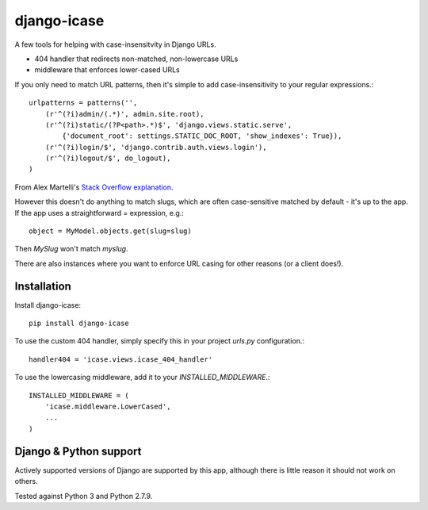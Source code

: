 =============================
django-icase
=============================

.. image:: https://badge.fury.io/py/django-icase.svg
    :target: https://badge.fury.io/py/django-icase

.. image:: https://travis-ci.org/bennylope/django-icase.svg?branch=master
    :target: https://travis-ci.org/bennylope/django-icase

.. image:: https://coveralls.io/repos/bennylope/django-icase/badge.svg?branch=master
    :target: https://coveralls.io/r/bennylope/django-icase?branch=master

A few tools for helping with case-insensitvity in Django URLs.

- 404 handler that redirects non-matched, non-lowercase URLs
- middleware that enforces lower-cased URLs

If you only need to match URL patterns, then it's simple to add
case-insensitivity to your regular expressions.::

    urlpatterns = patterns('',
        (r'^(?i)admin/(.*)', admin.site.root),
        (r'^(?i)static/(?P<path>.*)$', 'django.views.static.serve',
            {'document_root': settings.STATIC_DOC_ROOT, 'show_indexes': True}),
        (r'^(?i)login/$', 'django.contrib.auth.views.login'),
        (r'^(?i)logout/$', do_logout),
    )

From Alex Martelli's `Stack Overflow explanation <http://stackoverflow.com/a/1515657/122291>`_.

However this doesn't do anything to match slugs, which are often case-sensitive
matched by default - it's up to the app. If the app uses a straightforward `=`
expression, e.g.::

    object = MyModel.objects.get(slug=slug)

Then `MySlug` won't match `myslug`.

There are also instances where you want to enforce URL casing for other reasons
(or a client does!).

Installation
------------

Install django-icase::

    pip install django-icase

To use the custom 404 handler, simply specify this in your project `urls.py`
configuration.::

    handler404 = 'icase.views.icase_404_handler'

To use the lowercasing middleware, add it to your
`INSTALLED_MIDDLEWARE`.::

    INSTALLED_MIDDLEWARE = (
        'icase.middleware.LowerCased',
        ...
    )

Django & Python support
-----------------------

Actively supported versions of Django are supported by this app,
although there is little reason it should not work on others.

Tested against Python 3 and Python 2.7.9.
